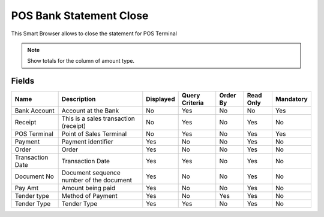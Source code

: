
.. _functional-guide/smart-browse/posbankstatementclose:

========================
POS Bank Statement Close
========================

This Smart Browser allows to close the statement for POS Terminal

.. seealso::
    :ref:`functional-guidewindow-payment`


.. seealso::
    :ref:`functional-guideprocess-c_posbankstatementclose`


.. note::
    Show totals for the column  of amount type.

Fields
======


================  ========================================  =========  ==============  ========  =========  =========
Name              Description                               Displayed  Query Criteria  Order By  Read Only  Mandatory
================  ========================================  =========  ==============  ========  =========  =========
Bank Account      Account at the Bank                       No         Yes             No        No         Yes      
Receipt           This is a sales transaction (receipt)     No         Yes             No        Yes        No       
POS Terminal      Point of Sales Terminal                   No         Yes             No        Yes        Yes      
Payment           Payment identifier                        Yes        No              No        Yes        No       
Order             Order                                     Yes        No              No        Yes        No       
Transaction Date  Transaction Date                          Yes        Yes             No        Yes        No       
Document No       Document sequence number of the document  Yes        No              No        Yes        No       
Pay Amt           Amount being paid                         Yes        No              No        Yes        No       
Tender type       Method of Payment                         Yes        No              Yes       Yes        No       
Tender Type       Tender Type                               Yes        Yes             No        Yes        No       
================  ========================================  =========  ==============  ========  =========  =========
